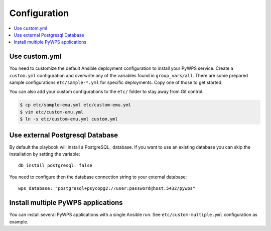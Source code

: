 .. _configuration:

Configuration
=============

.. contents::
    :local:
    :depth: 2

Use custom.yml
--------------

You need to customize the default Ansible deployment configuration to install your PyWPS service.
Create a ``custom.yml`` configuration and overwrite any of the variables found in ``group_vars/all``.
There are some prepared sample configurations ``etc/sample-*.yml`` for specific deployments.
Copy one of those to get started.

You can also add your custom configurations to the ``etc/`` folder to stay away from Git control:

.. code-block:: sh

  $ cp etc/sample-emu.yml etc/custom-emu.yml
  $ vim etc/custom-emu.yml
  $ ln -s etc/custom-emu.yml custom.yml

Use external Postgresql Database
--------------------------------

By default the playbook will install a PostgreSQL_ database. If you want to use an
existing database you can skip the installation by setting the variable::

  db_install_postgresql: false

You need to configure then the database connection string to your external database::

  wps_database: "postgresql+psycopg2://user:password@host:5432/pywps"

Install multiple PyWPS applications
-----------------------------------

You can install several PyWPS applications with a single Ansible run.
See ``etc/custom-multiple.yml`` configuration as example.
